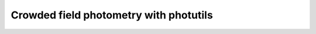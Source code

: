 
Crowded field photometry with photutils
=======================================

.. todo::
   Not finished.